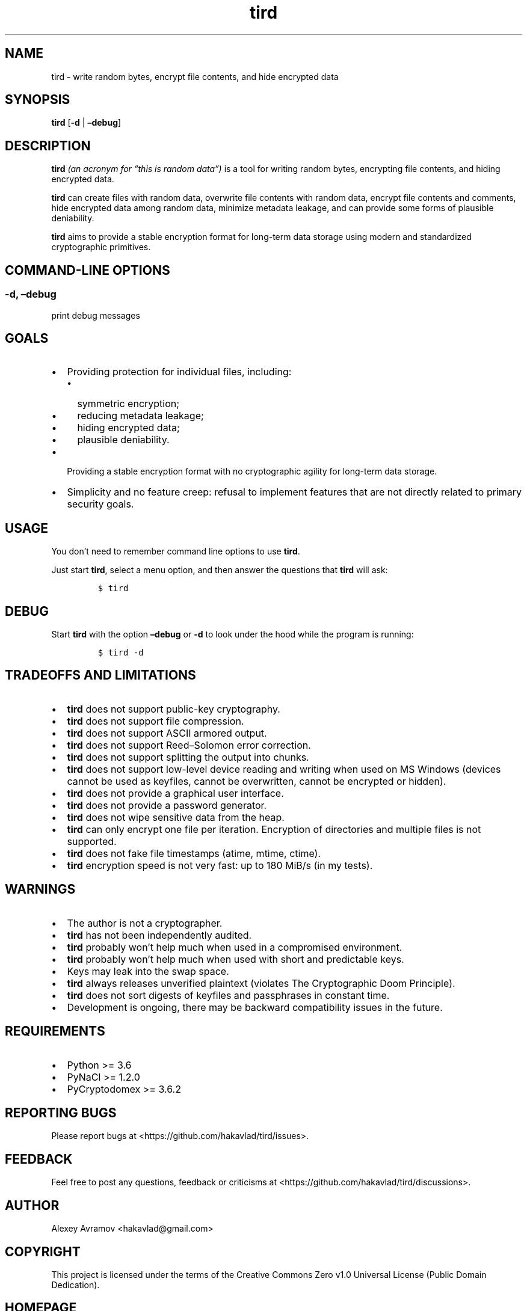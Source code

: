 .\" Automatically generated by Pandoc 2.9.2.1
.\"
.TH "tird" "1" "" "" "General Commands Manual"
.hy
.SH NAME
.PP
tird - write random bytes, encrypt file contents, and hide encrypted
data
.SH SYNOPSIS
.PP
\f[B]tird\f[R] [\f[B]-d\f[R] | \f[B]\[en]debug\f[R]]
.SH DESCRIPTION
.PP
\f[B]tird\f[R] \f[I](an acronym for \[lq]this is random data\[rq])\f[R]
is a tool for writing random bytes, encrypting file contents, and hiding
encrypted data.
.PP
\f[B]tird\f[R] can create files with random data, overwrite file
contents with random data, encrypt file contents and comments, hide
encrypted data among random data, minimize metadata leakage, and can
provide some forms of plausible deniability.
.PP
\f[B]tird\f[R] aims to provide a stable encryption format for long-term
data storage using modern and standardized cryptographic primitives.
.SH COMMAND-LINE OPTIONS
.SS -d, \[en]debug
.PP
print debug messages
.SH GOALS
.IP \[bu] 2
Providing protection for individual files, including:
.RS 2
.IP \[bu] 2
symmetric encryption;
.IP \[bu] 2
reducing metadata leakage;
.IP \[bu] 2
hiding encrypted data;
.IP \[bu] 2
plausible deniability.
.RE
.IP \[bu] 2
Providing a stable encryption format with no cryptographic agility for
long-term data storage.
.IP \[bu] 2
Simplicity and no feature creep: refusal to implement features that are
not directly related to primary security goals.
.SH USAGE
.PP
You don\[cq]t need to remember command line options to use
\f[B]tird\f[R].
.PP
Just start \f[B]tird\f[R], select a menu option, and then answer the
questions that \f[B]tird\f[R] will ask:
.IP
.nf
\f[C]
$ tird
\f[R]
.fi
.SH DEBUG
.PP
Start \f[B]tird\f[R] with the option \f[B]\[en]debug\f[R] or
\f[B]-d\f[R] to look under the hood while the program is running:
.IP
.nf
\f[C]
$ tird -d
\f[R]
.fi
.SH TRADEOFFS AND LIMITATIONS
.IP \[bu] 2
\f[B]tird\f[R] does not support public-key cryptography.
.IP \[bu] 2
\f[B]tird\f[R] does not support file compression.
.IP \[bu] 2
\f[B]tird\f[R] does not support ASCII armored output.
.IP \[bu] 2
\f[B]tird\f[R] does not support Reed\[en]Solomon error correction.
.IP \[bu] 2
\f[B]tird\f[R] does not support splitting the output into chunks.
.IP \[bu] 2
\f[B]tird\f[R] does not support low-level device reading and writing
when used on MS Windows (devices cannot be used as keyfiles, cannot be
overwritten, cannot be encrypted or hidden).
.IP \[bu] 2
\f[B]tird\f[R] does not provide a graphical user interface.
.IP \[bu] 2
\f[B]tird\f[R] does not provide a password generator.
.IP \[bu] 2
\f[B]tird\f[R] does not wipe sensitive data from the heap.
.IP \[bu] 2
\f[B]tird\f[R] can only encrypt one file per iteration.
Encryption of directories and multiple files is not supported.
.IP \[bu] 2
\f[B]tird\f[R] does not fake file timestamps (atime, mtime, ctime).
.IP \[bu] 2
\f[B]tird\f[R] encryption speed is not very fast: up to 180 MiB/s (in my
tests).
.SH WARNINGS
.IP \[bu] 2
The author is not a cryptographer.
.IP \[bu] 2
\f[B]tird\f[R] has not been independently audited.
.IP \[bu] 2
\f[B]tird\f[R] probably won\[cq]t help much when used in a compromised
environment.
.IP \[bu] 2
\f[B]tird\f[R] probably won\[cq]t help much when used with short and
predictable keys.
.IP \[bu] 2
Keys may leak into the swap space.
.IP \[bu] 2
\f[B]tird\f[R] always releases unverified plaintext (violates The
Cryptographic Doom Principle).
.IP \[bu] 2
\f[B]tird\f[R] does not sort digests of keyfiles and passphrases in
constant time.
.IP \[bu] 2
Development is ongoing, there may be backward compatibility issues in
the future.
.SH REQUIREMENTS
.IP \[bu] 2
Python >= 3.6
.IP \[bu] 2
PyNaCl >= 1.2.0
.IP \[bu] 2
PyCryptodomex >= 3.6.2
.SH REPORTING BUGS
.PP
Please report bugs at <https://github.com/hakavlad/tird/issues>.
.SH FEEDBACK
.PP
Feel free to post any questions, feedback or criticisms at
<https://github.com/hakavlad/tird/discussions>.
.SH AUTHOR
.PP
Alexey Avramov <hakavlad@gmail.com>
.SH COPYRIGHT
.PP
This project is licensed under the terms of the Creative Commons Zero
v1.0 Universal License (Public Domain Dedication).
.SH HOMEPAGE
.PP
Homepage is <https://github.com/hakavlad/tird>.
